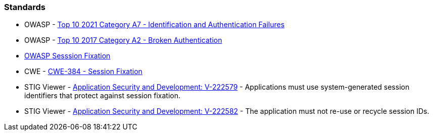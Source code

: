=== Standards

* OWASP - https://owasp.org/Top10/A07_2021-Identification_and_Authentication_Failures/[Top 10 2021 Category A7 - Identification and Authentication Failures]
* OWASP - https://owasp.org/www-project-top-ten/2017/A2_2017-Broken_Authentication[Top 10 2017 Category A2 - Broken Authentication]
* https://owasp.org/www-community/attacks/Session_fixation[OWASP Sesssion Fixation]
* CWE - https://cwe.mitre.org/data/definitions/384[CWE-384 - Session Fixation]
* STIG Viewer - https://stigviewer.com/stig/application_security_and_development/2023-06-08/finding/V-222579[Application Security and Development: V-222579] - Applications must use system-generated session identifiers that protect against session fixation.
* STIG Viewer - https://stigviewer.com/stig/application_security_and_development/2023-06-08/finding/V-222582[Application Security and Development: V-222582] - The application must not re-use or recycle session IDs.


